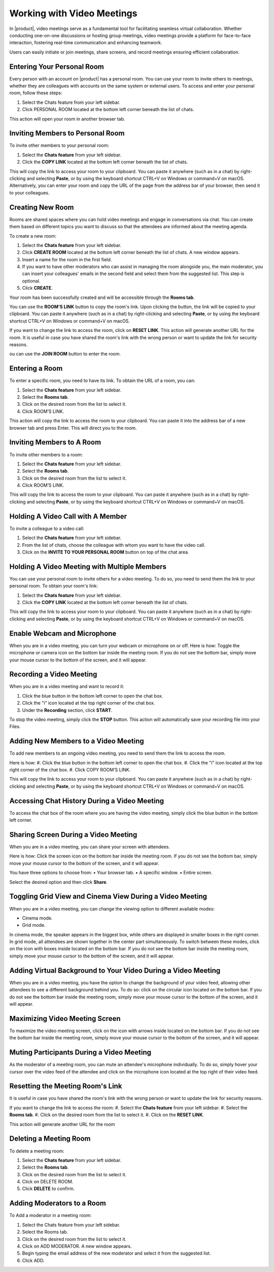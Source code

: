 .. SPDX-FileCopyrightText: 2022 Zextras <https://www.zextras.com/>
..
.. SPDX-License-Identifier: CC-BY-NC-SA-4.0

============================
 Working with Video Meetings
============================

  .. image:: /img/video-meeting.png
                :align: center
                :width: 100%

In |product|, video meetings serve as a fundamental tool for facilitating seamless virtual collaboration. Whether conducting one-on-one discussions or hosting group meetings, video meetings provide a platform for face-to-face interaction, fostering real-time communication and enhancing teamwork. 

Users can easily initiate or join meetings, share screens, and record meetings ensuring efficient collaboration.

Entering Your Personal Room
===========================

Every person with an account on |product| has a personal room. You can use your room to invite others to meetings, whether they are colleagues with accounts on the same system or external users. 
To access and enter your personal room, follow these steps:

#.	Select the Chats feature from your left sidebar.
#.	Click PERSONAL ROOM located at the bottom left corner beneath the list of chats.

This action will open your room in another browser tab.

Inviting Members to Personal Room
=================================

To invite other members to your personal room:

#.	Select the **Chats feature** from your left sidebar.
#.	Click the **COPY LINK** located at the bottom left corner beneath the list of chats.

This will copy the link to access your room to your clipboard. You can paste it anywhere (such as in a chat) by right-clicking and selecting **Paste**, or by using the keyboard shortcut CTRL+V on Windows or command+V on macOS.
Alternatively, you can enter your room and copy the URL of the page from the address bar of your browser, then send it to your colleagues.

Creating New Room
=================

Rooms are shared spaces where you can hold video meetings and engage in conversations via chat. 
You can create them based on different topics you want to discuss so that the attendees are informed about the meeting agenda.

To create a new room:

#.	Select the **Chats feature** from your left sidebar.
#.	Click **CREATE ROOM** located at the bottom left corner beneath the list of chats. A new window appears.
#.	Insert a name for the room in the first field.
#.	If you want to have other moderators who can assist in managing the room alongside you, the main moderator, you can insert your colleagues' emails in the second field and select them from the suggested list. This step is optional.
#.	Click **CREATE**.

Your room has been successfully created and will be accessible through the **Rooms tab**.

You can use the **ROOM'S LINK** button to copy the room's link. Upon clicking the button, the link will be copied to your clipboard. You can paste it anywhere (such as in a chat) by right-clicking and selecting **Paste**, or by using the keyboard shortcut CTRL+V on Windows or command+V on macOS.

If you want to change the link to access the room, click on **RESET LINK**. This action will generate another URL for the room. It is useful in case you have shared the room's link with the wrong person or want to update the link for security reasons.

ou can use the **JOIN ROOM** button to enter the room.

Entering a Room
===============

To enter a specific room, you need to have its link. To obtain the URL of a room, you can:

#.	Select the **Chats feature** from your left sidebar.
#.	Select the **Rooms tab**.
#.	Click on the desired room from the list to select it.
#.	Click ROOM’S LINK.

This action will copy the link to access the room to your clipboard. You can paste it into the address bar of a new browser tab and press Enter. This will direct you to the room.

Inviting Members to A Room
==========================

To invite other members to a room:

#.	Select the **Chats feature** from your left sidebar.
#.	Select the **Rooms tab**.
#.	Click on the desired room from the list to select it.
#.	Click ROOM’S LINK.

This will copy the link to access the room to your clipboard. You can paste it anywhere (such as in a chat) by right-clicking and selecting **Paste**, or by using the keyboard shortcut CTRL+V on Windows or command+V on macOS.

Holding A Video Call with A Member
==================================

To invite a colleague to a video call:

#.	Select the **Chats feature** from your left sidebar.
#.	From the list of chats, choose the colleague with whom you want to have the video call.
#.	Click on the **INVITE TO YOUR PERSONAL ROOM** button on top of the chat area. 

  .. image:: /img/invite-to-room.png
                :align: center
                :width: 100%

Holding A Video Meeting with Multiple Members
=============================================

You can use your personal room to invite others for a video meeting. To do so, you need to send them the link to your personal room. 
To obtain your room's link:

#.	Select the **Chats feature** from your left sidebar.
#.	Click the **COPY LINK** located at the bottom left corner beneath the list of chats.

This will copy the link to access your room to your clipboard. You can paste it anywhere (such as in a chat) by right-clicking and selecting **Paste**, or by using the keyboard shortcut CTRL+V on Windows or command+V on macOS.

Enable Webcam and Microphone
============================

When you are in a video meeting, you can turn your webcam or microphone on or off. Here is how: Toggle the microphone or camera icon on the bottom bar inside the meeting room. If you do not see the bottom bar, simply move your mouse cursor to the bottom of the screen, and it will appear.

Recording a Video Meeting
=========================

When you are in a video meeting and want to record it:

#.	Click the blue button in the bottom left corner to open the chat box.
#.	Click the "i" icon located at the top right corner of the chat box.
#.	Under the **Recording** section, click **START**.

To stop the video meeting, simply click the **STOP** button. This action will automatically save your recording file into your Files.

Adding New Members to a Video Meeting
=====================================

To add new members to an ongoing video meeting, you need to send them the link to access the room. 

Here is how:
#.	Click the blue button in the bottom left corner to open the chat box.
#.	Click the "i" icon located at the top right corner of the chat box.
#.	Click COPY ROOM’S LINK.

This will copy the link to access your room to your clipboard. You can paste it anywhere (such as in a chat) by right-clicking and selecting **Paste**, or by using the keyboard shortcut CTRL+V on Windows or command+V on macOS.

Accessing Chat History During a Video Meeting
=============================================

To access the chat box of the room where you are having the video meeting, simply click the blue button in the bottom left corner.

Sharing Screen During a Video Meeting
=====================================

When you are in a video meeting, you can share your screen with attendees. 

Here is how: Click the screen icon on the bottom bar inside the meeting room. If you do not see the bottom bar, simply move your mouse cursor to the bottom of the screen, and it will appear.

You have three options to choose from:
•	Your browser tab.
•	A specific window.
•	Entire screen.

Select the desired option and then click **Share**.

Toggling Grid View and Cinema View During a Video Meeting
=========================================================

When you are in a video meeting, you can change the viewing option to different available modes: 

•	Cinema mode.
•	Grid mode.

In cinema mode, the speaker appears in the biggest box, while others are displayed in smaller boxes in the right corner. In grid mode, all attendees are shown together in the center part simultaneously.
To switch between these modes, click on the icon with boxes inside located on the bottom bar. If you do not see the bottom bar inside the meeting room, simply move your mouse cursor to the bottom of the screen, and it will appear.

Adding Virtual Background to Your Video During a Video Meeting
==============================================================

When you are in a video meeting, you have the option to change the background of your video feed, allowing other attendees to see a different background behind you. To do so: click on the circular icon located on the bottom bar. If you do not see the bottom bar inside the meeting room, simply move your mouse cursor to the bottom of the screen, and it will appear.


Maximizing Video Meeting Screen
===============================

To maximize the video meeting screen, click on the icon with arrows inside located on the bottom bar. If you do not see the bottom bar inside the meeting room, simply move your mouse cursor to the bottom of the screen, and it will appear.

Muting Participants During a Video Meeting
==========================================

As the moderator of a meeting room, you can mute an attendee's microphone individually. To do so, simply hover your cursor over the video feed of the attendee and click on the microphone icon located at the top right of their video feed.

Resetting the Meeting Room's Link
=================================

It is useful in case you have shared the room's link with the wrong person or want to update the link for security reasons.

If you want to change the link to access the room:
#.	Select the **Chats feature** from your left sidebar.
#.	Select the **Rooms tab**.
#.	Click on the desired room from the list to select it.
#.	Click on the **RESET LINK**.

This action will generate another URL for the room

Deleting a Meeting Room
=======================

To delete a meeting room:

#.	Select the **Chats feature** from your left sidebar.
#.	Select the **Rooms tab**.
#.	Click on the desired room from the list to select it.
#.	Click on DELETE ROOM.
#.	Click **DELETE** to confirm.

Adding Moderators to a Room
===========================

To Add a moderator in a meeting room:

#.	Select the Chats feature from your left sidebar.
#.	Select the Rooms tab.
#.	Click on the desired room from the list to select it.
#.	Click on ADD MODERATOR. A new window appears.
#.	Begin typing the email address of the new moderator and select it from the suggested list.
#.	Click ADD.

